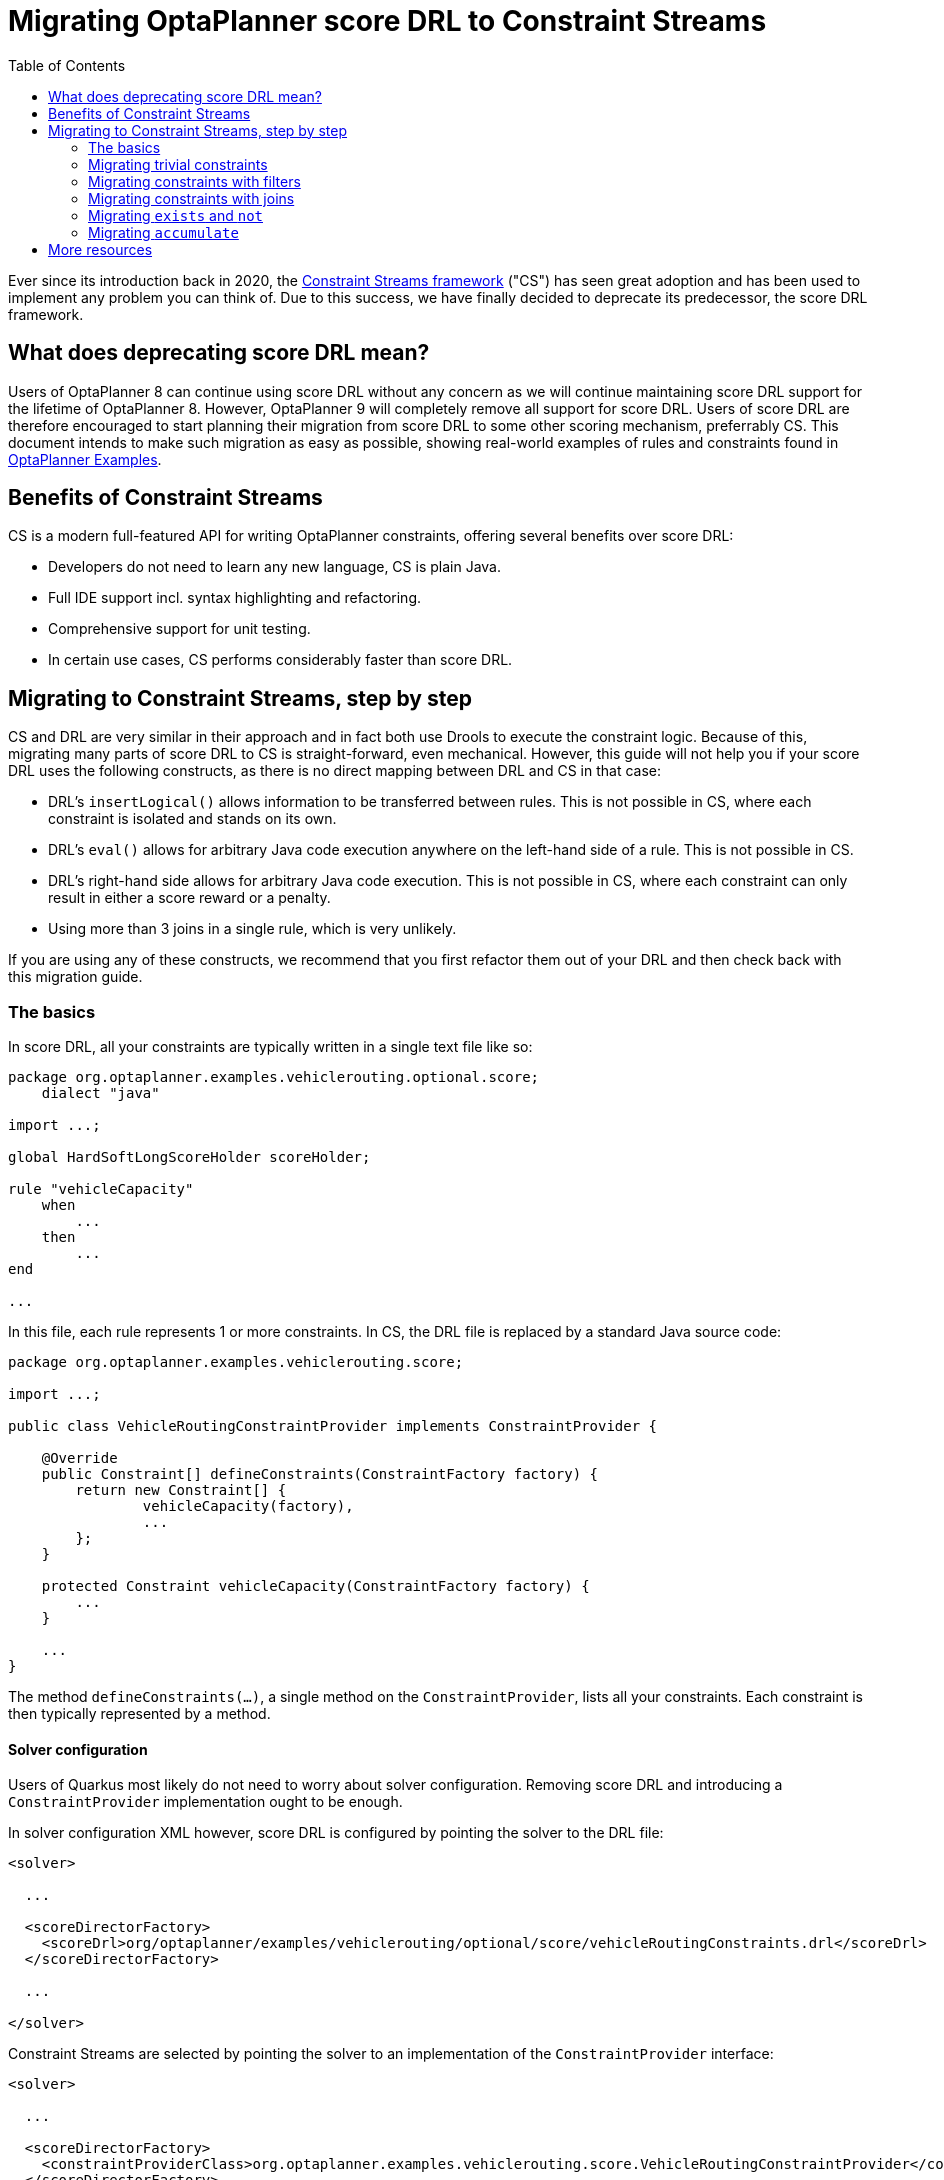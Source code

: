 # Migrating OptaPlanner score DRL to Constraint Streams
:jbake-description: Migrate deprecated Score DRL to Constraint Streams
:toc:

Ever since its introduction back in 2020,
the https://www.optaplanner.org/docs/optaplanner/latest/constraint-streams/constraint-streams.html[Constraint Streams framework] ("CS") has seen great adoption and has been used to implement any problem you can think of.
Due to this success, we have finally decided to deprecate its predecessor, the score DRL framework.

## What does deprecating score DRL mean?

Users of OptaPlanner 8 can continue using score DRL without any concern as we will continue maintaining score DRL support for the lifetime of OptaPlanner 8.
However, OptaPlanner 9 will completely remove all support for score DRL.
Users of score DRL are therefore encouraged to start planning their migration from score DRL to some other scoring mechanism, preferrably CS.
This document intends to make such migration as easy as possible, showing real-world examples of rules and constraints found in https://www.optaplanner.org/docs/optaplanner/latest/use-cases-and-examples/examples-overview/examples-overview.html[OptaPlanner Examples].

## Benefits of Constraint Streams

CS is a modern full-featured API for writing OptaPlanner constraints, offering several benefits over score DRL:

* Developers do not need to learn any new language, CS is plain Java.
* Full IDE support incl. syntax highlighting and refactoring.
* Comprehensive support for unit testing.
* In certain use cases, CS performs considerably faster than score DRL.

## Migrating to Constraint Streams, step by step

CS and DRL are very similar in their approach and in fact both use Drools to execute the constraint logic.
Because of this, migrating many parts of score DRL to CS is straight-forward, even mechanical.
However, this guide will not help you if your score DRL uses the following constructs, as there is no direct mapping between DRL and CS in that case:

* DRL's `insertLogical()` allows information to be transferred between rules.
This is not possible in CS, where each constraint is isolated and stands on its own.
* DRL's `eval()` allows for arbitrary Java code execution anywhere on the left-hand side of a rule.
This is not possible in CS.
* DRL's right-hand side allows for arbitrary Java code execution.
This is not possible in CS, where each constraint can only result in either a score reward or a penalty.
* Using more than 3 joins in a single rule, which is very unlikely.

If you are using any of these constructs, we recommend that you first refactor them out of your DRL and then check back with this migration guide.

### The basics

In score DRL, all your constraints are typically written in a single text file like so:

[source, drl]
----
package org.optaplanner.examples.vehiclerouting.optional.score;
    dialect "java"

import ...;

global HardSoftLongScoreHolder scoreHolder;

rule "vehicleCapacity"
    when
        ...
    then
        ...
end

...
----

In this file, each rule represents 1 or more constraints.
In CS, the DRL file is replaced by a standard Java source code:

[source, java]
----
package org.optaplanner.examples.vehiclerouting.score;

import ...;

public class VehicleRoutingConstraintProvider implements ConstraintProvider {

    @Override
    public Constraint[] defineConstraints(ConstraintFactory factory) {
        return new Constraint[] {
                vehicleCapacity(factory),
                ...
        };
    }

    protected Constraint vehicleCapacity(ConstraintFactory factory) {
        ...
    }

    ...
}

----

The method `defineConstraints(...)`,  a single method on the `ConstraintProvider`, lists all your constraints.
Each constraint is then typically represented by a method.

#### Solver configuration

Users of Quarkus most likely do not need to worry about solver configuration.
Removing score DRL and introducing a `ConstraintProvider` implementation ought to be enough.

In solver configuration XML however, score DRL is configured by pointing the solver to the DRL file:

[source, xml]
----
<solver>

  ...

  <scoreDirectorFactory>
    <scoreDrl>org/optaplanner/examples/vehiclerouting/optional/score/vehicleRoutingConstraints.drl</scoreDrl>
  </scoreDirectorFactory>

  ...

</solver>
----

Constraint Streams are selected by pointing the solver to an implementation of the `ConstraintProvider` interface:

[source, xml]
----
<solver>

  ...

  <scoreDirectorFactory>
    <constraintProviderClass>org.optaplanner.examples.vehiclerouting.score.VehicleRoutingConstraintProvider</constraintProviderClass>
  </scoreDirectorFactory>

  ...

</solver>
----

### Migrating trivial constraints

Many constraint follow a simple pattern of picking an entity and immediately penalizing it.
One such case can be found in the Vehicle Routing example:

[source, drl]
----
rule "distanceToPreviousStandstill"
    when
        Customer(previousStandstill != null, $distanceFromPreviousStandstill : distanceFromPreviousStandstill)
    then
        scoreHolder.addSoftConstraintMatch(kcontext, - $distanceFromPreviousStandstill);
end
----

Here, each initialized `Customer` instance incurs a soft penalty equivalent to the value of its `distanceFromPreviousStandstill` field. Here's how the same is achieved in CS:

[source, java]
----
Constraint distanceToPreviousStandstill(ConstraintFactory factory) {
    return factory.forEach(Customer.class)
        .penalizeLong("distanceToPreviousStandstill",
            HardSoftLongScore.ONE_SOFT,
            customer -> customer.getDistanceFromPreviousStandstill());
}
----

Note that:

* `forEach(Customer.class)` serves the same purpose as `Customer(...)` in DRL.
* There is no need to check if planning variable is initialized (`previousStandstill != null`), as `forEach(...)` does it automatically.
If this behavior is not what you want, use `forEachIncludingNullVars(...)` instead.
* Right-hand side of the rule (the part after `then`) is replaced by a call to `penalizeLong(...)`.
The size of the penalty is now determined by constraint weight (`HardSoftLongScore.ONE_SOFT`)
and match weight (the call to a getter on `Customer`).

#### Applying rewards instead of penalties

In the example above, score DRL applies a penalty by adding a negative constraint match like so:

`scoreHolder.addSoftConstraintMatch(kcontext, - $distanceFromPreviousStandstill)`.

CS makes this more explicit by using a keyword `reward` instead of `penalize`, while keeping the match weight positive:

`rewardLong(..., ..., customer -> customer.getDistanceFromPreviousStandstill())`.

#### Applying different penalty types

In the example above, `distanceFromPreviousStandstill` is of type `long` and therefore DRL's
`scoreHolder.addSoftConstraintMatch(kcontext, - $distanceFromPreviousStandstill)` maps to CS's
`penalizeLong(..., ..., customer -> customer.getDistanceFromPreviousStandstill())`.

If the type were `int` instead, it would map to `penalize(...)` instead.
Similarly, if the type were `BigDecimal`, it would map to `penalizeBigDecimal(...)`.
No types other than `int`, `long` and `BigDecimal` are supported.

The same applies to rewards, too.

#### Applying configurable constraint weights

In some cases, such as in the Conference Scheduling example, constraint weights are specified in a `ConstraintConfiguration`-annotated class and not in score DRL.
Score DRL expresses this like so:

`scoreHolder.penalize(kcontext, $penalty);`

In CS, this situation maps to `penalizeConfigurable(...)` and similarly for rewards.

For more, see https://www.optaplanner.org/docs/optaplanner/latest/constraint-streams/constraint-streams.html#constraintStreamsPenaltiesRewards[penalties and rewards] in OptaPlanner documentation.

### Migrating constraints with filters

In the same Vehicle Routing example, we can also find the following rule:

[source, drl]
----
rule "distanceFromLastCustomerToDepot"
    when
        $customer : Customer(previousStandstill != null, nextCustomer == null)
    then
        Vehicle vehicle = $customer.getVehicle();
        scoreHolder.addSoftConstraintMatch(kcontext, - $customer.getDistanceTo(vehicle));
end
----

There are many similarities to the previous rule, but this time we penalize `Customer` only when the `nextCustomer` field is `null`.
To do the same in CS, we introduce a `filter(...)` call where we check the return value of a getter for `null`.

[source, java]
----
Constraint distanceFromLastCustomerToDepot(ConstraintFactory factory) {
    return factory.forEach(Customer.class)
        .filter(customer -> customer.getNextCustomer() == null)
        .penalizeLong("distanceFromLastCustomerToDepot",
            HardSoftLongScore.ONE_SOFT,
            customer -> {
                Vehicle vehicle = customer.getVehicle();
                return customer.getDistanceTo(vehicle);
            });
}
----

For more information, see https://www.optaplanner.org/docs/optaplanner/latest/constraint-streams/constraint-streams.html#constraintStreamsFilter[filtering] section in OptaPlanner documentation.

### Migrating constraints with joins

Some constraints penalize based on a combination of entities or facts, such as in the NQueens example:

[source, drl]
----
rule "Horizontal conflict"
    when
        Queen($id : id, row != null, $i : rowIndex)
        Queen(id > $id, rowIndex == $i)
    then
        scoreHolder.addConstraintMatch(kcontext, -1);
end
----

Here, we select a pair of different queens (second `Queen.id` greater than first `Queen.id`) which share the same row (second `Queen.rowIndex` equal to first `Queen.rowIndex`).
Each such pair is then penalized by `1`.

Here's how to do the same thing in CS, using a `join(...)` call with some `Joiners`:

[source, java]
----
Constraint horizontalConflict(ConstraintFactory factory) {
    return factory.forEach(Queen.class)
        .join(Queen.class,
            Joiners.greaterThan(Queen::getId),
            Joiners.equal(Queen::getRowIndex))
        .penalize("Horizontal conflict", SimpleScore.ONE);
}
----

`Joiners.greaterThan(Queen::getId)` is a Java way of expressing DRL's `queen.id > $id`.
Similarly, `Joiners.equal(Queen::getRowIndex)` represents DRL's `queen.rowIndex == $i`.

However, in this case, we can go further and use some CS syntactic sugar:

[source, java]
----
Constraint horizontalConflict(ConstraintFactory factory) {
    return factory.forEachUniquePair(Queen.class,
            equal(Queen::getRowIndex))
        .penalize("Horizontal conflict", SimpleScore.ONE);
}
----

Using `forEachUniquePair(Queen.class)`, the `greaterThan(...)` joiner is inserted automatically and we only need to match the row indexes.

For more information, see https://www.optaplanner.org/docs/optaplanner/latest/constraint-streams/constraint-streams.html#constraintStreamsJoin[joining] in OptaPlanner documentation.

#### Applying filters while joining

In certain cases, you may need to apply a filter while joining, such as in the case of the Conference Scheduling example:

[source, drl]
----
rule "Talk prerequisite talks"
    when
        $talk1 : Talk(timeslot != null)
        $talk2 : Talk(timeslot != null,
                !getTimeslot().startsAfter($talk1.getTimeslot()),
                getPrerequisiteTalkSet().contains($talk1))
    then
        scoreHolder.penalize(kcontext,
                $talk1.getDurationInMinutes() + $talk2.getDurationInMinutes());
end
----

Note that the second `Talk` is only selected if its `prerequisiteTalkSet` contains the first `Talk`.
Since there is no CS joiner for this specific operation, we need to use a generic filtering joiner like so:

[source, java]
----
Constraint talkPrerequisiteTalks(ConstraintFactory factory) {
    return factory.forEach(Talk.class)
        .join(Talk.class,
            Joiners.greaterThan(
                    talk1 -> talk1.getTimeslot().getEndDateTime(),
                    talk2 -> talk2.getTimeslot().getStartDateTime()),
            Joiners.filtering((talk1, talk2) -> talk2.getPrerequisiteTalkSet().contains(talk1)))
        .penalizeConfigurable(TALK_PREREQUISITE_TALKS, Talk::combinedDurationInMinutes);
    }
----

### Migrating `exists` and `not`

DRL's `exists` can be converted to CS much like the join above.
Consider this rule from the Cloud Balancing example:

[source, drl]
----
rule "computerCost"
    when
        $computer : CloudComputer($cost : cost)
        exists CloudProcess(computer == $computer)
    then
        scoreHolder.addSoftConstraintMatch(kcontext, - $cost);
end
----

Here, we only penalize a computer if there exists a process that runs on that particular computer.
An equivalent constraint stream looks like this:

[source, java]
----
Constraint computerCost(ConstraintFactory constraintFactory) {
    return constraintFactory.forEach(CloudComputer.class)
        .ifExists(CloudProcess.class,
            Joiners.equal(Function.identity(), CloudProcess::getComputer))
        .penalize("computerCost",
            HardSoftScore.ONE_SOFT,
            CloudComputer::getCost);
}
----

Notice how the `ifExists(...)` call uses the `Joiners` class to define the relationship between `CloudProcess` and `CloudComputer`.

For the use of DRL's `not` keyword, consider this rule from the TSP example:

[source, drl]
----
rule "distanceFromLastVisitToDomicile"
    when
        $visit : Visit(previousStandstill != null)
        not Visit(previousStandstill == $visit)
        $domicile : Domicile()
    then
        scoreHolder.addConstraintMatch(kcontext, - $visit.getDistanceTo($domicile));
end
----

A visit is only penalized if it is the final visit of the journey.
The same can be achieved in CS using the `ifNotExists(...)` building block:

[source, java]
----
Constraint distanceFromLastVisitToDomicile(ConstraintFactory constraintFactory) {
    return constraintFactory.forEach(Visit.class)
        .ifNotExists(Visit.class,
            Joiners.equal(visit -> visit, Visit::getPreviousStandstill))
        .join(Domicile.class)
        .penalizeLong("Distance from last visit to domicile",
            SimpleLongScore.ONE,
            Visit::getDistanceTo);
}
----

For more information on `ifExists()` and `ifNotExists()`, see https://www.optaplanner.org/docs/optaplanner/latest/constraint-streams/constraint-streams.html#constraintStreamsConditionalPropagation[conditional propagation] in OptaPlanner documentation.

### Migrating `accumulate`

CS does not have a concept that maps mechanically to DRL's `accumulate`.
However, it does have a very powerful `groupBy(...)` concept.
To understand the differences between the two, consider the following rule taken from the Cloud Balancing example:

[source, drl]
----
rule "requiredCpuPowerTotal"
    when
        $computer : CloudComputer($cpuPower : cpuPower)
        accumulate(
            CloudProcess(
                computer == $computer,
                $requiredCpuPower : requiredCpuPower);
            $requiredCpuPowerTotal : sum($requiredCpuPower);
            $requiredCpuPowerTotal > $cpuPower
        )
    then
        scoreHolder.addHardConstraintMatch(kcontext, $cpuPower - $requiredCpuPowerTotal);
end
----

For each `CloudComputer`, it computes a sum of CPU power required by `CloudProcess` instances (`$requiredCpuPowerTotal : sum($requiredCpuPower)`) running on that computer (`CloudProcess(
computer == $computer)`) and only penalizes those computers where the total power required exceeds the power available (`$requiredCpuPowerTotal > $cpuPower`).

For comparison, let us now see how the same is accomplished in CS using `groupBy(...)`:

[source, java]
----
Constraint requiredCpuPowerTotal(ConstraintFactory constraintFactory) {
    return constraintFactory.forEach(CloudProcess.class)
        .groupBy(
                CloudProcess::getComputer,
                ConstraintCollectors.sum(CloudProcess::getRequiredCpuPower))
        .filter((computer, requiredCpuPower) -> requiredCpuPower > computer.getCpuPower())
        .penalize("requiredCpuPowerTotal",
            HardSoftScore.ONE_HARD,
            (computer, requiredCpuPower) -> requiredCpuPower - computer.getCpuPower());
    }
----

First, we select all `CloudProcess` instances (`forEach(CloudProcess.class)`).
Then we apply `groupBy` in two steps:

* We split the processes into buckets ("groups") by their computer (`CloudProcess::getComputer`).
If two or more processes have the same computer, they belong to the same group.
* For each such group, we apply a `ConstraintCollectors.sum(...)` to get a sum total of power required by all processes in such group.

The result of that operation is a pair ("tuple") of facts: a `CloudComputer` and an `int` representing the sum total of power required by all processes running on that computer.
We then take all such tuples and `filter(...)` out all those where the sum total is `<=` that computer's available power.
Finally, we penalize the positive difference between the required power and the available power, the overconsumption.

As you can see, `groupBy(...)` accomplishes the same result, but goes about it differently.
This is why mapping DRL `accumulate` to CS `groupBy`, while always possible, is not necessarily straight-forward or mechanical.

For more information on `groupBy(...)`, see https://www.optaplanner.org/docs/optaplanner/latest/constraint-streams/constraint-streams.html#constraintStreamsGroupingAndCollectors[grouping and collectors] in OptaPlanner documentation.

## More resources

In case the examples above prove insufficient, there is more.
In the https://www.optaplanner.org/docs/optaplanner/latest/use-cases-and-examples/examples-overview/examples-overview.html[OptaPlanner Examples package], every example has both a score DRL file and an equivalent `ConstraintProvider` implementation.
Feel free to browse these examples, contrast respective DRL and CS implementations, and use the information to help with your own migration.